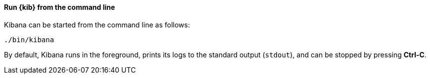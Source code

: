 ==== Run {kib} from the command line

Kibana can be started from the command line as follows:

[source,sh]
--------------------------------------------
./bin/kibana
--------------------------------------------

By default, Kibana runs in the foreground, prints its logs to the
standard output (`stdout`), and can be stopped by pressing *Ctrl-C*.

